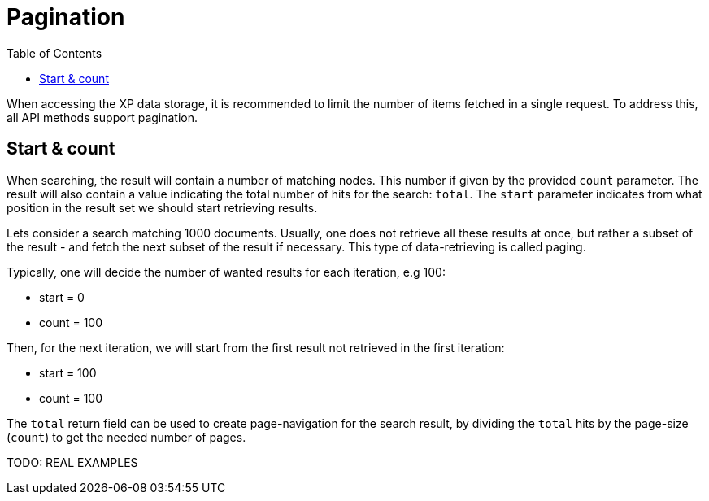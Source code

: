 = Pagination
:toc: right
:imagesdir: images

When accessing the XP data storage, it is recommended to limit the number of items fetched in a single request.
To address this, all API methods support pagination.

== Start & count

When searching, the result will contain a number of matching nodes.
This number if given by the provided ``count`` parameter.
The result will also contain a value indicating the total number of hits for the search: ``total``.
The ``start`` parameter indicates from what position in the result set we should start retrieving results.

Lets consider a search matching 1000 documents.
Usually, one does not retrieve all these results at once,
but rather a subset of the result - and fetch the next subset of the result if necessary.
This type of data-retrieving is called paging.

Typically, one will decide the number of wanted results for each iteration, e.g 100:

* start = 0
* count = 100

Then, for the next iteration, we will start from the first result not retrieved in the first iteration:

* start = 100
* count = 100

The ``total`` return field can be used to create page-navigation for the search result, by dividing
the ``total`` hits by the page-size (``count``) to get the needed number of pages.


TODO: REAL EXAMPLES
